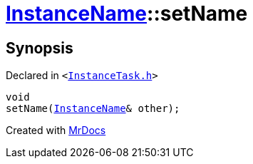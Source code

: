 [#InstanceName-setName-0a]
= xref:InstanceName.adoc[InstanceName]::setName
:relfileprefix: ../
:mrdocs:


== Synopsis

Declared in `&lt;https://github.com/PrismLauncher/PrismLauncher/blob/develop/InstanceTask.h#L23[InstanceTask&period;h]&gt;`

[source,cpp,subs="verbatim,replacements,macros,-callouts"]
----
void
setName(xref:InstanceName.adoc[InstanceName]& other);
----



[.small]#Created with https://www.mrdocs.com[MrDocs]#
